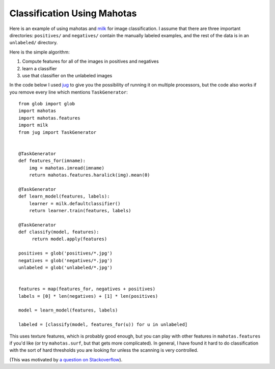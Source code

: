 ============================
Classification Using Mahotas
============================

Here is an example of using mahotas and `milk <http://luispedro.org/software/milk>`_
for image classification.  I assume that there are three important directories:
``positives/`` and ``negatives/`` contain the manually labeled examples, and
the rest of the data is in an ``unlabeled/`` directory.

Here is the simple algorithm:

1. Compute features for all of the images in positives and negatives
2. learn a classifier
3. use that classifier on the unlabeled images

In the code below I used `jug <http://luispedro.org/software/jug>`_ to give you
the possibility of running it on multiple processors, but the code also works
if you remove every line which mentions ``TaskGenerator``::

    from glob import glob
    import mahotas
    import mahotas.features
    import milk
    from jug import TaskGenerator


    @TaskGenerator
    def features_for(imname):
        img = mahotas.imread(imname)
        return mahotas.features.haralick(img).mean(0)

    @TaskGenerator
    def learn_model(features, labels):
        learner = milk.defaultclassifier()
        return learner.train(features, labels)

    @TaskGenerator
    def classify(model, features):
         return model.apply(features)

    positives = glob('positives/*.jpg')
    negatives = glob('negatives/*.jpg')
    unlabeled = glob('unlabeled/*.jpg')


    features = map(features_for, negatives + positives)
    labels = [0] * len(negatives) + [1] * len(positives)

    model = learn_model(features, labels)

    labeled = [classify(model, features_for(u)) for u in unlabeled]

This uses texture features, which is probably good enough, but you can play
with other features in ``mahotas.features`` if you'd like (or try
``mahotas.surf``, but that gets more complicated). In general, I have found it
hard to do classification with the sort of hard thresholds you are looking for
unless the scanning is very controlled.

(This was motivated by `a question on Stackoverflow <http://stackoverflow.com/questions/5426482/using-pil-to-detect-a-scan-of-a-blank-page/5505754>`__).


